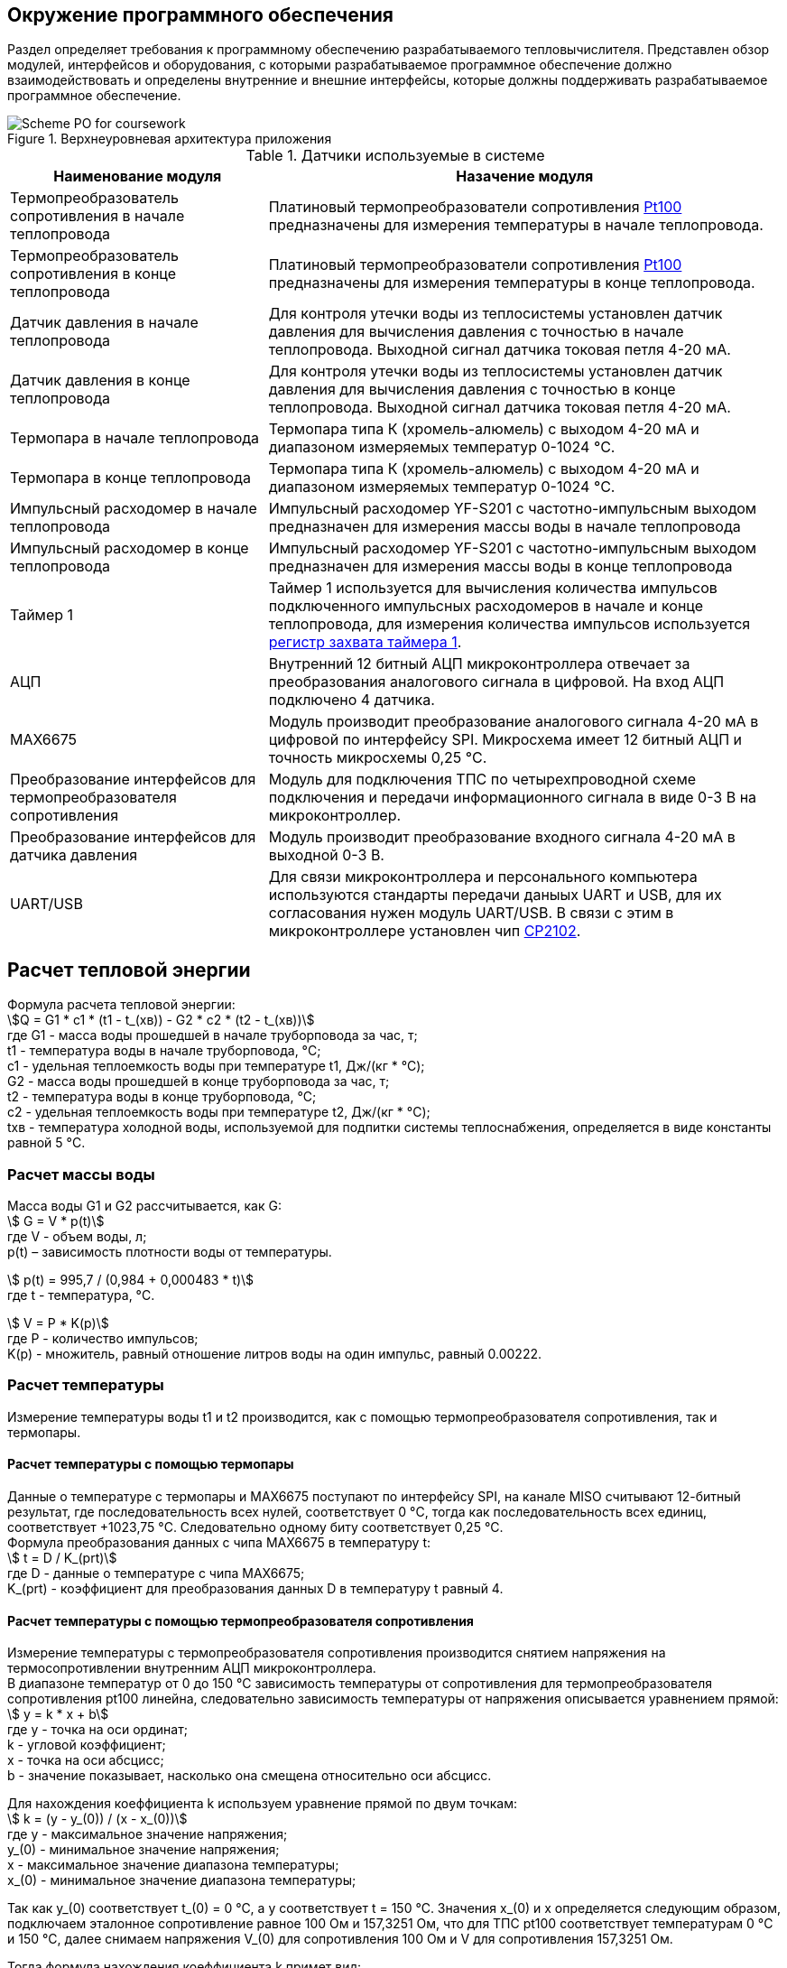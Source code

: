 



== Окружение программного обеспечения

Раздел определяет требования к программному обеспечению разрабатываемого тепловычислителя. Представлен обзор модулей, интерфейсов и оборудования, с которыми разрабатываемое программное обеспечение должно взаимодействовать и определены внутренние и внешние интерфейсы, которые должны поддерживать разрабатываемое программное обеспечение.

.Верхнеуровневая архитектура приложения
image::Scheme PO for coursework.jpg[]

.Датчики используемые в системе
[cols="1,2"]
|===
|Наименование модуля |Назачение модуля 

|Термопреобразователь сопротивления в начале теплопровода
|Платиновый термопреобразователи сопротивления https://www.ktopoverit.ru/prof/opisanie/41646-09.pdf[Pt100] предназначены для измерения температуры в начале теплопровода.

|Термопреобразователь сопротивления в конце теплопровода
|Платиновый термопреобразователи сопротивления https://www.ktopoverit.ru/prof/opisanie/41646-09.pdf[Pt100] предназначены для измерения температуры в конце теплопровода.

|Датчик давления в начале теплопровода
|Для контроля утечки воды из теплосистемы установлен датчик давления для вычисления давления с точностью  в начале теплопровода. Выходной сигнал датчика токовая петля 4-20 мА.

|Датчик давления в конце теплопровода
|Для контроля утечки воды из теплосистемы установлен датчик давления для вычисления давления с точностью  в конце теплопровода. Выходной сигнал датчика токовая петля 4-20 мА.


|Термопара в начале теплопровода
|Термопара типа К (хромель-алюмель) с выходом 4-20 мА и диапазоном измеряемых температур 0-1024 °C.

|Термопара в конце теплопровода
|Термопара типа К (хромель-алюмель) с выходом 4-20 мА и диапазоном измеряемых температур 0-1024 °C.

|Импульсный расходомер в начале теплопровода
|Импульсный расходомер YF-S201 с частотно-импульсным выходом предназначен для измерения массы воды в начале теплопровода

|Импульсный расходомер в конце теплопровода
|Импульсный расходомер YF-S201 с частотно-импульсным выходом предназначен для измерения массы воды в конце теплопровода

|Таймер 1
|Таймер 1 используется для вычисления количества импульсов подключенного импульсных расходомеров в начале и конце теплопровода, для измерения количества импульсов используется https://www.st.com/resource/en/reference_manual/rm0383-stm32f411xce-advanced-armbased-32bit-mcus-stmicroelectronics.pdf#page=307&zoom=100,89,482[регистр захвата таймера 1].

|АЦП
|Внутренний 12 битный АЦП микроконтроллера отвечает за преобразования аналогового сигнала в цифровой. На вход АЦП подключено 4 датчика.

|MAX6675
|Модуль производит преобразование аналогового сигнала 4-20 мА в цифровой по интерфейсу SPI. Микросхема имеет 12 битный АЦП и точность микросхемы 0,25 °C. 

|Преобразование интерфейсов для термопреобразователя сопротивления
|Модуль для подключения ТПС по четырехпроводной схеме подключения и передачи информационного сигнала в виде 0-3 В на микроконтроллер.

|Преобразование интерфейсов для датчика давления
|Модуль производит преобразование входного сигнала 4-20 мА в выходной 0-3 В.

|UART/USB
|Для связи микроконтроллера и персонального компьютера используются стандарты передачи даныых UART и USB, для их согласования нужен модуль UART/USB. В связи с этим в микроконтроллере установлен чип https://www.silabs.com/documents/public/data-sheets/CP2102-9.pdf[CP2102]. 

|===

== Расчет тепловой энергии

Формула расчета тепловой энергии: +
stem:[Q = G1 * c1 * (t1 - t_(хв)) - G2 * c2 * (t2 - t_(хв))] +
где G1 - масса воды прошедшей в начале труборповода за час, т; +
t1 - температура воды в начале труборповода, °C; +
c1 - удельная теплоемкость воды при температуре t1, Дж/(кг * °C); +
G2 - масса воды прошедшей в конце труборповода за час, т; +
t2 - температура воды в конце труборповода, °C; +
c2 - удельная теплоемкость воды при температуре t2, Дж/(кг * °C); +
tхв - температура холодной воды, используемой для подпитки системы теплоснабжения, определяется в виде константы равной 5 °C.

=== Расчет массы воды

Масса воды G1 и G2 рассчитывается, как G: +
stem:[ G = V * p(t)] +
где V -  объем воды, л; +
p(t) – зависимость плотности воды от температуры.

stem:[ p(t) = 995,7 / (0,984 + 0,000483 * t)] +
где t - температура, °C.

stem:[ V = P * K(p)] +
где P - количество импульсов; +
K(p) - множитель, равный отношение литров воды на один импульс, равный 0.00222.

=== Расчет температуры

Измерение температуры воды t1 и t2 производится, как с помощью термопреобразователя сопротивления, так и термопары. 

==== Расчет температуры с помощью термопары

Данные о температуре с термопары и MAX6675 поступают по интерфейсу SPI, на канале MISO считывают 12-битный результат, где последовательность всех нулей, соответствует 0 °C, тогда как последовательность всех единиц, соответствует +1023,75 °C. Следовательно одному биту соответствует 0,25 °C. +
Формула преобразования данных с чипа MAX6675 в температуру t: +
stem:[ t = D / K_(prt)] +
где D - данные о температуре с чипа MAX6675; +
 K_(prt) - коэффициент для преобразования данных D в температуру t равный 4.

==== Расчет температуры с помощью термопреобразователя сопротивления

Измерение температуры с термопреобразователя сопротивления производится снятием напряжения на термосопротивлении внутренним АЦП микроконтроллера. +
В диапазоне температур от 0 до 150 °C зависимость температуры от сопротивления для термопреобразователя сопротивления pt100 линейна, следовательно зависимость температуры от напряжения описывается уравнением прямой: +
stem:[ y = k * x + b] +
где y - точка на оси ординат; +
k - угловой коэффициент; +
x - точка на оси абсцисс; +
b - значение показывает, насколько она смещена относительно оси абсцисс. 

Для нахождения коеффициента k используем уравнение прямой по двум точкам: +
stem:[ k = (y - y_(0)) / (x - x_(0))] +
где y - максимальное значение напряжения; +
y_(0) - минимальное значение напряжения; +
x - максимальное значение диапазона температуры; +
x_(0) - минимальное значение диапазона температуры;

Так как у_(0) соответствует t_(0) = 0 °C, а у соответствует t = 150 °C. Значения x_(0) и x определяется следующим образом, подключаем эталонное сопротивление равное 100 Ом и 157,3251 Ом, что для ТПС pt100 соответствует температурам 0 °C и 150 °C, далее снимаем напряжения V_(0) для сопротивления 100 Ом и V для сопротивления 157,3251 Ом. 

Тогда формула нахождения коеффициента k примет вид: +
stem:[ k = (t - t_(0)) / (V - V_(0)) = 150 / (V - V_(0)) ]

Формула нахождения коеффициента b имеет следующий вид: +
stem:[ b = y - k * x = V - k * t]

Формула преобразования напряжения в температуру для термопреобразователя сопротивления: +
stem:[t = k * V + b ]

Удельная теплоемкость воды с1 и с2 зависят от температур t1 и t2 соответственно. Приблеженная формула зависимости теплоемкости с от температуры t: +
stem:[ c(t) = 4194 - 1,15 * t + 1,5 * 10^(-2) * t^(2)]

=== Расчет давления

При преобразования токового сигнала 4-20 мА в напряжение, току 4 мА соответствует напряжение 0,4 В, а 20 мА соответсвует 2 В.
Измеряя с помощью встроенного АЦП микроконтроллера напряжение от 0,4 до 2 В соответствует нижний и верхний предел диапазона измерения. +
stem:[ p = (V_(p) - 0,4) * K_(prp) ] +
где p - давление воды, атм; +
V_(p) - напряжение с ацп, В; +
K_(prp) - коэффициент для преобразования напряжения в давление.

== Погрешность расчета количества теплоты

Относительная погрешность термочувствительного элемента для термопреобразователя сопротивления pt100 равна 1%.

Расходомер YF-S201 имеет относительную погрешность 5%.

Неисключенная систематическая погрешность (НСП) результата образуется из неисключенных систематических погрешностей средств измерения температуры и расхода в начале и конце теплопровода.

Доверительные границы НСП δ(P) вычисляют по формуле: +
stem:[ δ(P) = +- k sqrt(Σ ((Θ_(i))^(2)) )  ] +
где δ_(i) - граница i-й неисключенной состовляющей систематической погрешности; +
k - коэффициент, определяемый принятой доверительной вероятностью Р.

Определим доверительную вероятность Р = 0,95, при этом коэффициент k = 1,1. Тогда доверительная граница НСП в относительной форме будет: +
stem:[ δ(0,95) = +- 1,1 sqrt( ((δ_(t1))^(2)) + ((δ_(t2))^(2)) + ((δ_(G1))^(2)) + ((δ_(G2))^(2)) ) = +- 1,1 * sqrt( ( 0,01^(2)) + 0,01^(2) + 0,05^(2) + 0,05^(2) ) = 7,932%] +
где δ_(t1) - погрешность для ТПС в начале теплопровода; +
δ_(t2) - погрешность для ТПС в конце теплопровода; +
δ_(G1) - погрешность для импульсного расходомера в начале теплопровода; +
δ_(G2) - погрешность для импульсного расходомера в конце теплопровода.

Таким образом систематическая погрешность для расчета количества тепловой энергии при доверительной вероятности Р = 0,95 равна 7,9%.

